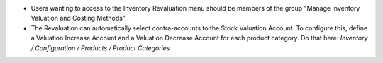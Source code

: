* Users wanting to access to the Inventory Revaluation menu should be
  members of the group "Manage Inventory Valuation and Costing Methods".

* The Revaluation can automatically select contra-accounts to the Stock
  Valuation Account.  To configure this, define a Valuation Increase Account
  and a Valuation Decrease Account for each product category. Do that here:
  *Inventory / Configuration / Products / Product Categories*
